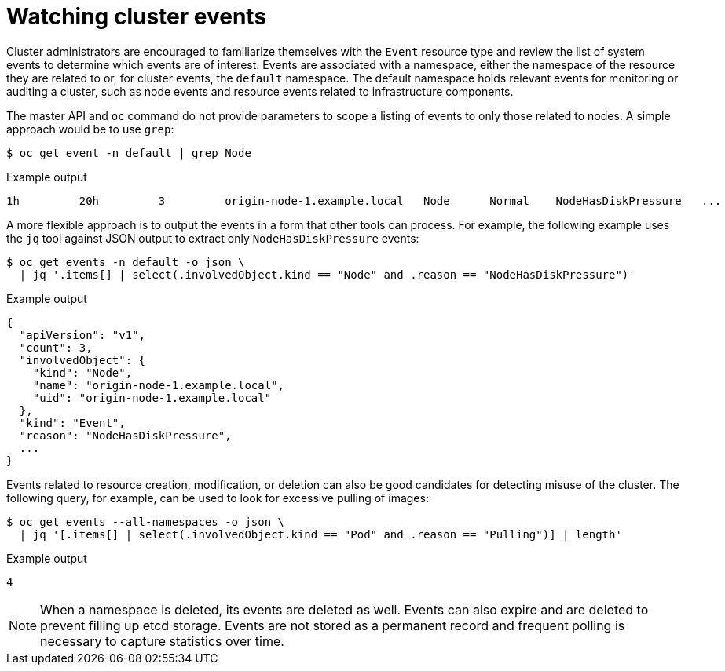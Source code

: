 // Module included in the following assemblies:
//
// * security/container_security/security-monitoring.adoc

[id="security-monitoring-events_{context}"]
= Watching cluster events

Cluster administrators are encouraged to familiarize themselves with the `Event` resource
type and review the list of system events to
determine which events are of interest.
Events are associated with a namespace, either the namespace of the
resource they are related to or, for cluster events, the `default`
namespace. The default namespace holds relevant events for monitoring or auditing a cluster,
such as node events and resource events related to infrastructure components.

The master API and `oc` command do not provide parameters to scope a listing of events to only those
related to nodes. A simple approach would be to use `grep`:

[source,terminal]
----
$ oc get event -n default | grep Node
----

.Example output
[source,terminal]
----
1h         20h         3         origin-node-1.example.local   Node      Normal    NodeHasDiskPressure   ...
----

A more flexible approach is to output the events in a form that other
tools can process. For example, the following example uses the `jq`
tool against JSON output to extract only `NodeHasDiskPressure` events:

[source,terminal]
----
$ oc get events -n default -o json \
  | jq '.items[] | select(.involvedObject.kind == "Node" and .reason == "NodeHasDiskPressure")'
----

.Example output
[source,terminal]
----
{
  "apiVersion": "v1",
  "count": 3,
  "involvedObject": {
    "kind": "Node",
    "name": "origin-node-1.example.local",
    "uid": "origin-node-1.example.local"
  },
  "kind": "Event",
  "reason": "NodeHasDiskPressure",
  ...
}
----

Events related to resource creation, modification, or deletion can also be
good candidates for detecting misuse of the cluster. The following query,
for example, can be used to look for excessive pulling of images:

[source,terminal]
----
$ oc get events --all-namespaces -o json \
  | jq '[.items[] | select(.involvedObject.kind == "Pod" and .reason == "Pulling")] | length'
----

.Example output
[source,terminal]
----
4
----

[NOTE]
====
When a namespace is deleted, its events are deleted as well. Events can also expire and are deleted to prevent
filling up etcd storage. Events are
not stored as a permanent record and frequent polling is necessary to capture statistics over time.
====